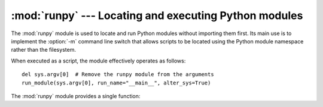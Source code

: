 :mod:`runpy` --- Locating and executing Python modules
======================================================

.. module:: runpy
   :synopsis: Locate and run Python modules without importing them first.
.. moduleauthor:: Nick Coghlan <ncoghlan@gmail.com>


The :mod:`runpy` module is used to locate and run Python modules without
importing them first. Its main use is to implement the :option:`-m` command line
switch that allows scripts to be located using the Python module namespace
rather than the filesystem.

When executed as a script, the module effectively operates as follows::

   del sys.argv[0]  # Remove the runpy module from the arguments
   run_module(sys.argv[0], run_name="__main__", alter_sys=True)

The :mod:`runpy` module provides a single function:


.. function:: run_module(mod_name[, init_globals] [, run_name][, alter_sys])

   Execute the code of the specified module and return the resulting module globals
   dictionary. The module's code is first located using the standard import
   mechanism (refer to PEP 302 for details) and then executed in a fresh module
   namespace.

   The optional dictionary argument *init_globals* may be used to pre-populate the
   globals dictionary before the code is executed. The supplied dictionary will not
   be modified. If any of the special global variables below are defined in the
   supplied dictionary, those definitions are overridden by the ``run_module``
   function.

   The special global variables ``__name__``, ``__file__``, ``__loader__`` and
   ``__builtins__`` are set in the globals dictionary before the module code is
   executed.

   ``__name__`` is set to *run_name* if this optional argument is supplied, and the
   *mod_name* argument otherwise.

   ``__loader__`` is set to the PEP 302 module loader used to retrieve the code for
   the module (This loader may be a wrapper around the standard import mechanism).

   ``__file__`` is set to the name provided by the module loader. If the loader
   does not make filename information available, this variable is set to ``None``.

   ``__builtins__`` is automatically initialised with a reference to the top level
   namespace of the :mod:`builtins` module.

   If the argument *alter_sys* is supplied and evaluates to ``True``, then
   ``sys.argv[0]`` is updated with the value of ``__file__`` and
   ``sys.modules[__name__]`` is updated with a temporary module object for the
   module being executed. Both ``sys.argv[0]`` and ``sys.modules[__name__]``
   are restored to their original values before the function returns.

   Note that this manipulation of :mod:`sys` is not thread-safe. Other threads may
   see the partially initialised module, as well as the altered list of arguments.
   It is recommended that the :mod:`sys` module be left alone when invoking this
   function from threaded code.


.. seealso::

   :pep:`338` - Executing modules as scripts
      PEP written and  implemented by Nick Coghlan.

